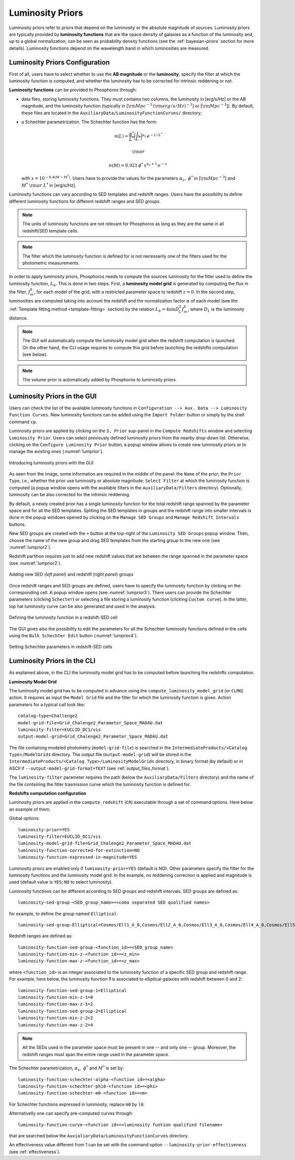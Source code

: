 .. _luminosity-prior:

Luminosity Priors
=================

Luminosity priors refer to priors that depend on the luminosity or the
absolute magnitude of sources. Luminosity priors are typically
provided by **luminosity functions** that are the space density of
galaxies as a function of the luminosity and, up to a global
normalization, can be seen as probability density functions (see the
:ref:`bayesian-priors` section for more details). Luminosity functions
depend on the wavelength band in which luminosities are measured.

Luminosity Priors Configuration
-------------------------------

First of all, users have to select whether to use the **AB magnitude**
or the **luminosity**, specify the filter at which the luminosity
function is computed, and whether the luminosity has to be corrected
for intrinsic reddening or not.

**Luminosity functions** can be provided to Phosphoros through:

- data files, storing luminosity functions. They must contains two
  columns, the luminosity in [erg/s/Hz] or the AB magnitude, and the
  luminosity function (typically in [:math:`{\rm Mpc}^{-3}\,({\rm
  erg/s/Hz})^{-1}`] or [:math:`{\rm Mpc}^{-3}`]). By
  default, these files are located in the
  ``AuxiliaryData/LuminosityFunctionCurves/`` directory;

-  a Schechter parametrization. The Schechter function has the form:

    .. math::

       n(L)=\frac{\phi^*}{L^*}\bigg(\frac{L}{L^*}\bigg)^{\alpha_s}\,e^{-L/L^*}

    .. math::   
       ~~~~~~{\rm or}~~~~~~

    .. math::
       
       n(M)=0.921\,\phi^*\,x^{\alpha_s+1}\,e^{-x}\,

   with :math:`x=10^{-0.4(M-M^*)}`. Users have to provide the values
   for the parameters :math:`\alpha_s,~\phi^*` in [:math:`{\rm
   Mpc}^{-3}`] and :math:`M^*~{\rm or}~L^*` in [erg/s/Hz].

Luminosity functions can vary according to SED templates and redshift
ranges. Users have the possibility to define different luminosity
functions for different redshift ranges and SED groups.

..
  Note that the relative normalization between the different luminosity function is independent
  of the number of SED in the groups.

.. note::

   The units of luminosity functions are not relevant for Phosphoros as
   long as they are the same in all redshift/SED template cells.
  
.. note::

   The filter which the luminosity function is defined for is not
   necessarily one of the filters used for the photometric
   measurements.

..   In that case, a file containing the filter
     transmission curve has to be found below the
     ``AuxiliaryData/Filters/`` directory.


In order to apply luminosity priors, Phosphoros needs to compute the
sources luminosity for the filter used to define the luminosity
function, :math:`L_b`. This is done in two steps. First, a
**luminosity model grid** is generated by computing the flux in the
filter, :math:`f^b_m`, for each model of the grid, with a restricted
parameter space to redshift :math:`z=0`. In the second
step, luminosities are computed taking into account the redshift and
the normalization factor :math:`\alpha` of each model (see the
:ref:`Template fitting method <template-fitting>` section) by the
relation :math:`L_b=4\pi\alpha D_L^2f^b_m`, where :math:`D_L` is the
luminosity distance.

.. note::
   
   The GUI will automatically compute the luminosity model grid when
   the redshift computation is launched. On the other hand, the CLI
   usage requires to compute this grid before launching the redshifts
   computation (see below).

.. note::

   The volume prior is automatically added by Phosphoros to luminosity
   priors.


Luminosity Priors in the GUI
---------------------------------

Users can check the list of the available luminosity functions in
``Configuration --> Aux. Data --> Luminosity Function
Curves``. New luminosity functions can be added using the ``Import
Folder`` button or simply by the shell command ``cp``.

Luminosity priors are applied by clicking on the ``3. Prior``
sup-panel in the ``Compute Redshifts`` window and selecting
``Luminosity Prior``. Users can select previously defined luminosity
priors from the nearby drop-down list. Otherwise, clicking on the
``Configure Luminosity Prior`` button, a popup window allows to create
new luminosity priors or to manage the existing ones
(:numref:`lumprior`).

.. figure:: /_static/advanced_steps/lum_prior1.png
    :name: lumprior 
    :align: center
    :width: 800px
    :height: 400px
	     
    Introducing luminosity priors with the GUI

As seen from the image, some information are required in the middle of
the panel: the ``Name`` of the prior; the ``Prior Type``, i.e.,
whether the prior use luminosity or absolute magnitude; ``Select
Filter`` at which the luminosity function is computed (a popup window
opens with the available filters in the ``AuxiliaryData/Filters``
directory). Optionally, luminosity can be also corrected for the
intrinsic reddening.

By default, a newly created prior has a single luminosity function for
the total redshift range spanned by the parameter space and for all
the SED templates. Spliting the SED templates in groups and the
redshift range into smaller intervals is done in the popup windows
opened by clicking on the ``Manage SED Groups`` and ``Manage Redshift
Intervals`` buttons.

New SED groups are created with the ``+`` button at the top-right of
the ``Luminosity SED Groups`` popup window. Then, choose the name of
the new group and drag SED templates from the starting group to the
new one (see :numref:`lumprior2`).

Redshift partition requires just to add new redshift values that are
between the range spanned in the parameter space (see
:numref:`lumprior2`).

.. figure:: /_static/advanced_steps/lum_prior_sed_z.png
    :name: lumprior2 
    :width: 800px
    :height: 300px
    :align: center

    Adding new SED (*left panel*) and redshift (*right panel*) groups
	    
Once redshift ranges and SED groups are defined, users have to specify
the luminosity function by clicking on the corresponding cell. A popup
window opens (see :numref:`lumprior3`). There users can provide the
Schechter parameters (clicking ``Schecter``) or selecting a file
storing a luminosity function (clicking ``Custom curve``). In the
latter, top hat luminosity curve can be also generated and used in the
analysis.

.. figure:: /_static/advanced_steps/lum_prior_2pan.png 
    :name: lumprior3
    :width: 800px
    :height: 400px
    :align: center
	    
    Defining the luminosity function in a redshift-SED cell

The GUI gives also the possibility to edit the parameters for all the
Schechter luminosity functions defined in the cells using the ``Bulk
Schechter Edit`` button (:numref:`lumprior4`).

.. figure:: /_static/advanced_steps/lum_prior_schecter.png 
    :name: lumprior4
    :align: center
    :scale: 50 %
	    
    Setting Schechter parameters in redshift-SED cells
	    
Luminosity Priors in the CLI
--------------------------------------

As explained above, in the CLI the luminosity model grid has to be
computed before launching the redshifts computation.

**Luminosity Model Grid** 

The luminosity model grid has to be computed in advance using the
``compute_luminosity_model_grid`` (or ``CLMG``) action. It requires
as input the ``Model Grid`` file and the filter for which the luminosity
function is given. Action parameters for a typical call look like::

  catalog-type=Challenge2
  model-grid-file=Grid_Chalenge2_Parameter_Space_MADAU.dat
  luminosity-filter=EUCLID_DC1/vis
  output-model-grid=Grid_Chalenge2_Parameter_Space_MADAU.dat

The file containing modeled photometry (``model-grid-file``) is
searched in the ``IntermediateProducts/<Catalog Type>/ModelGrids``
directory. The output file (``output-model-grid``) will be stored in
the ``IntermediateProducts/<Catalog Type>/LuminosityModelGrids``
directory, in binary format (by default) or in ASCII if
``--output-model-grid-format=TEXT`` (see :ref:`output_files_format`).

The ``luminosity-filter``
parameter requires the path (below the ``AuxiliaryData/Filters``
directory) and the name of the file containing the filter trasmission
curve which the luminosity function is defined for.



**Redshifts computation configuration**

Luminosity priors are applied in the ``compute_redshift`` (``CR``)
executable through a set of command options. Here below an example of
them.

Global options::

  luminosity-prior=YES
  luminosity-filter=EUCLID_DC1/vis
  luminosity-model-grid-file=Grid_Chalenge2_Parameter_Space_MADAU.dat
  luminosity-function-corrected-for-extinction=NO
  luminosity-function-expressed-in-magnitude=YES

Luminosity priors are enabled only if ``luminosity-prior=YES``
(default is NO). Other parameters specify the filter for the
luminosity functions and the luminosity model grid. In the example, no
reddening correction is applied and magnitude is used (default value
is ``YES``; ``NO`` to select luminosity).
  
Luminosity functions can be different according to SED groups and
redshift intervals. SED groups are defined as::

  luminosity-sed-group-<SED_group_name>=<coma separated SED qualified names>

for example, to define the group named ``Elliptical``::

  luminosity-sed-group-Elliptical=Cosmos/Ell1_A_0,Cosmos/Ell2_A_0,Cosmos/Ell3_A_0,Cosmos/Ell4_A_0,Cosmos/Ell5_A_0,Cosmos/Ell6_A_0,Cosmos/Ell7_A_0

Redshift ranges are defined as::

  luminosity-function-sed-group-<function_id>=<SED_group_name>
  luminosity-function-min-z-<function id>=<z_min>
  luminosity-function-max-z-<function_id>=<z_max>

where ``<function_id>`` is an integer associated to the luminosity
function of a specific SED group and redshift range. For example, here
below, the luminosity function **1** is associated to elliptical
galaxies with redshift between 0 and 2::

  luminosity-function-sed-group-1=Elliptical
  luminosity-function-min-z-1=0
  luminosity-function-max-z-1=2
  luminosity-function-sed-group-2=Elliptical
  luminosity-function-min-z-2=2
  luminosity-function-max-z-2=4

.. note::

   All the SEDs used in the parameter space must be present in one --
   and only one -- group. Moreover, the redshift ranges must span the
   entire range used in the parameter space.
  
The Schechter parametrization, :math:`\alpha_s,~\phi^*` and
:math:`M^*` is set by::

  luminosity-function-schechter-alpha-<function id>=<alpha>
  luminosity-function-schechter-phi0-<function id>=<phi>
  luminosity-function-schechter-m0-<function id>=<m>

For Schechter functions expressed in luminosity, replace ``m0`` by
``l0``.

Alternativelly one can specify pre-computed curves through::
 
  luminosity-function-curve-<function id>=<luminosity funtion qualified filename>

that are searched below the
``AuxialiaryData/LuminosityFunctionCurves`` directory.

An effectiveness value different from 1 can be set with the command
option ``--luminosity-prior-effectiveness`` (see :ref:`effectiveness`).
